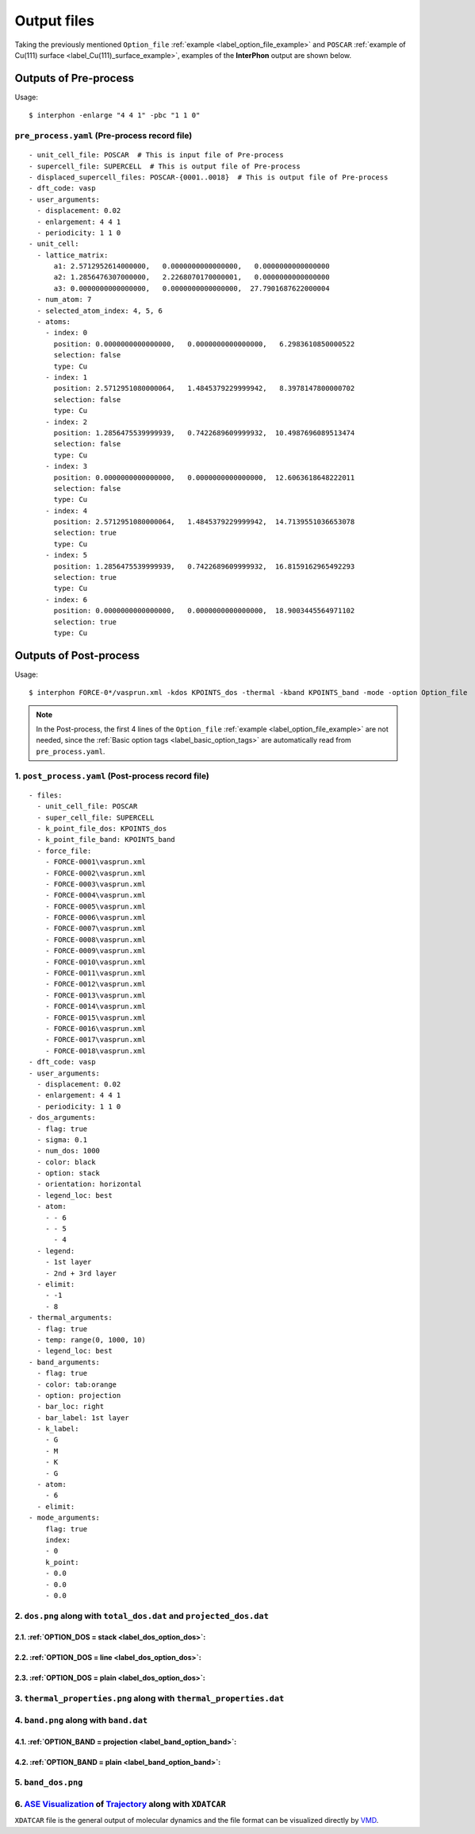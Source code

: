============
Output files
============

Taking the previously mentioned ``Option_file`` :ref:`example <label_option_file_example>`
and ``POSCAR`` :ref:`example of Cu(111) surface <label_Cu(111)_surface_example>`,
examples of the **InterPhon** output are shown below.

Outputs of Pre-process
**********************

Usage::

    $ interphon -enlarge "4 4 1" -pbc "1 1 0"

.. _label_pre_process_record_file:

``pre_process.yaml`` (Pre-process record file)
----------------------------------------------
::

    - unit_cell_file: POSCAR  # This is input file of Pre-process
    - supercell_file: SUPERCELL  # This is output file of Pre-process
    - displaced_supercell_files: POSCAR-{0001..0018}  # This is output file of Pre-process
    - dft_code: vasp
    - user_arguments:
      - displacement: 0.02
      - enlargement: 4 4 1
      - periodicity: 1 1 0
    - unit_cell:
      - lattice_matrix:
          a1: 2.5712952614000000,   0.0000000000000000,   0.0000000000000000
          a2: 1.2856476307000000,   2.2268070170000001,   0.0000000000000000
          a3: 0.0000000000000000,   0.0000000000000000,  27.7901687622000004
      - num_atom: 7
      - selected_atom_index: 4, 5, 6
      - atoms:
        - index: 0
          position: 0.0000000000000000,   0.0000000000000000,   6.2983610850000522
          selection: false
          type: Cu
        - index: 1
          position: 2.5712951080000064,   1.4845379229999942,   8.3978147800000702
          selection: false
          type: Cu
        - index: 2
          position: 1.2856475539999939,   0.7422689609999932,  10.4987696089513474
          selection: false
          type: Cu
        - index: 3
          position: 0.0000000000000000,   0.0000000000000000,  12.6063618648222011
          selection: false
          type: Cu
        - index: 4
          position: 2.5712951080000064,   1.4845379229999942,  14.7139551036653078
          selection: true
          type: Cu
        - index: 5
          position: 1.2856475539999939,   0.7422689609999932,  16.8159162965492293
          selection: true
          type: Cu
        - index: 6
          position: 0.0000000000000000,   0.0000000000000000,  18.9003445564971102
          selection: true
          type: Cu


Outputs of Post-process
***********************

Usage::

    $ interphon FORCE-0*/vasprun.xml -kdos KPOINTS_dos -thermal -kband KPOINTS_band -mode -option Option_file

.. note::
    In the Post-process, the first 4 lines of the ``Option_file`` :ref:`example <label_option_file_example>` are not needed,
    since the :ref:`Basic option tags <label_basic_option_tags>` are automatically read from ``pre_process.yaml``.

.. _label_post_process_record_file:

1. ``post_process.yaml`` (Post-process record file)
---------------------------------------------------
::

    - files:
      - unit_cell_file: POSCAR
      - super_cell_file: SUPERCELL
      - k_point_file_dos: KPOINTS_dos
      - k_point_file_band: KPOINTS_band
      - force_file:
        - FORCE-0001\vasprun.xml
        - FORCE-0002\vasprun.xml
        - FORCE-0003\vasprun.xml
        - FORCE-0004\vasprun.xml
        - FORCE-0005\vasprun.xml
        - FORCE-0006\vasprun.xml
        - FORCE-0007\vasprun.xml
        - FORCE-0008\vasprun.xml
        - FORCE-0009\vasprun.xml
        - FORCE-0010\vasprun.xml
        - FORCE-0011\vasprun.xml
        - FORCE-0012\vasprun.xml
        - FORCE-0013\vasprun.xml
        - FORCE-0014\vasprun.xml
        - FORCE-0015\vasprun.xml
        - FORCE-0016\vasprun.xml
        - FORCE-0017\vasprun.xml
        - FORCE-0018\vasprun.xml
    - dft_code: vasp
    - user_arguments:
      - displacement: 0.02
      - enlargement: 4 4 1
      - periodicity: 1 1 0
    - dos_arguments:
      - flag: true
      - sigma: 0.1
      - num_dos: 1000
      - color: black
      - option: stack
      - orientation: horizontal
      - legend_loc: best
      - atom:
        - - 6
        - - 5
          - 4
      - legend:
        - 1st layer
        - 2nd + 3rd layer
      - elimit:
        - -1
        - 8
    - thermal_arguments:
      - flag: true
      - temp: range(0, 1000, 10)
      - legend_loc: best
    - band_arguments:
      - flag: true
      - color: tab:orange
      - option: projection
      - bar_loc: right
      - bar_label: 1st layer
      - k_label:
        - G
        - M
        - K
        - G
      - atom:
        - 6
      - elimit:
    - mode_arguments:
        flag: true
        index:
        - 0
        k_point:
        - 0.0
        - 0.0
        - 0.0

.. _label_post_process_property_file:

2. ``dos.png`` along with ``total_dos.dat`` and ``projected_dos.dat``
---------------------------------------------------------------------

2.1. :ref:`OPTION_DOS = stack <label_dos_option_dos>`:
^^^^^^^^^^^^^^^^^^^^^^^^^^^^^^^^^^^^^^^^^^^^^^^^^^^^^^
.. image:: images/Cu_111_dos1.png

2.2. :ref:`OPTION_DOS = line <label_dos_option_dos>`:
^^^^^^^^^^^^^^^^^^^^^^^^^^^^^^^^^^^^^^^^^^^^^^^^^^^^^^^
.. image:: images/Cu_111_dos2.png

2.3. :ref:`OPTION_DOS = plain <label_dos_option_dos>`:
^^^^^^^^^^^^^^^^^^^^^^^^^^^^^^^^^^^^^^^^^^^^^^^^^^^^^^^^
.. image:: images/Cu_111_dos3.png

3. ``thermal_properties.png`` along with ``thermal_properties.dat``
-------------------------------------------------------------------

.. image:: images/Cu_111_thermal_properties.png

4. ``band.png`` along with ``band.dat``
------------------------------------------------------------

4.1. :ref:`OPTION_BAND = projection <label_band_option_band>`:
^^^^^^^^^^^^^^^^^^^^^^^^^^^^^^^^^^^^^^^^^^^^^^^^^^^^^^^^^^^^^^
.. image:: images/Cu_111_band1.png

4.2. :ref:`OPTION_BAND = plain <label_band_option_band>`:
^^^^^^^^^^^^^^^^^^^^^^^^^^^^^^^^^^^^^^^^^^^^^^^^^^^^^^^^^
.. image:: images/Cu_111_band2.png

5. ``band_dos.png``
------------------------------------------------------------

.. image:: images/Cu_111_band_dos.png

.. _label_ase_visualization:

6. `ASE Visualization <https://wiki.fysik.dtu.dk/ase/ase/visualize/visualize.html#module-ase.visualize>`_ of `Trajectory <https://wiki.fysik.dtu.dk/ase/ase/io/io.html#module-ase.io>`_ along with ``XDATCAR``
--------------------------------------------------------------------------------------------------------------------------------------------------------------------------------------------------------------

``XDATCAR`` file is the general output of molecular dynamics and the file format can be visualized directly by `VMD <https://www.ks.uiuc.edu/Research/vmd/>`_.
